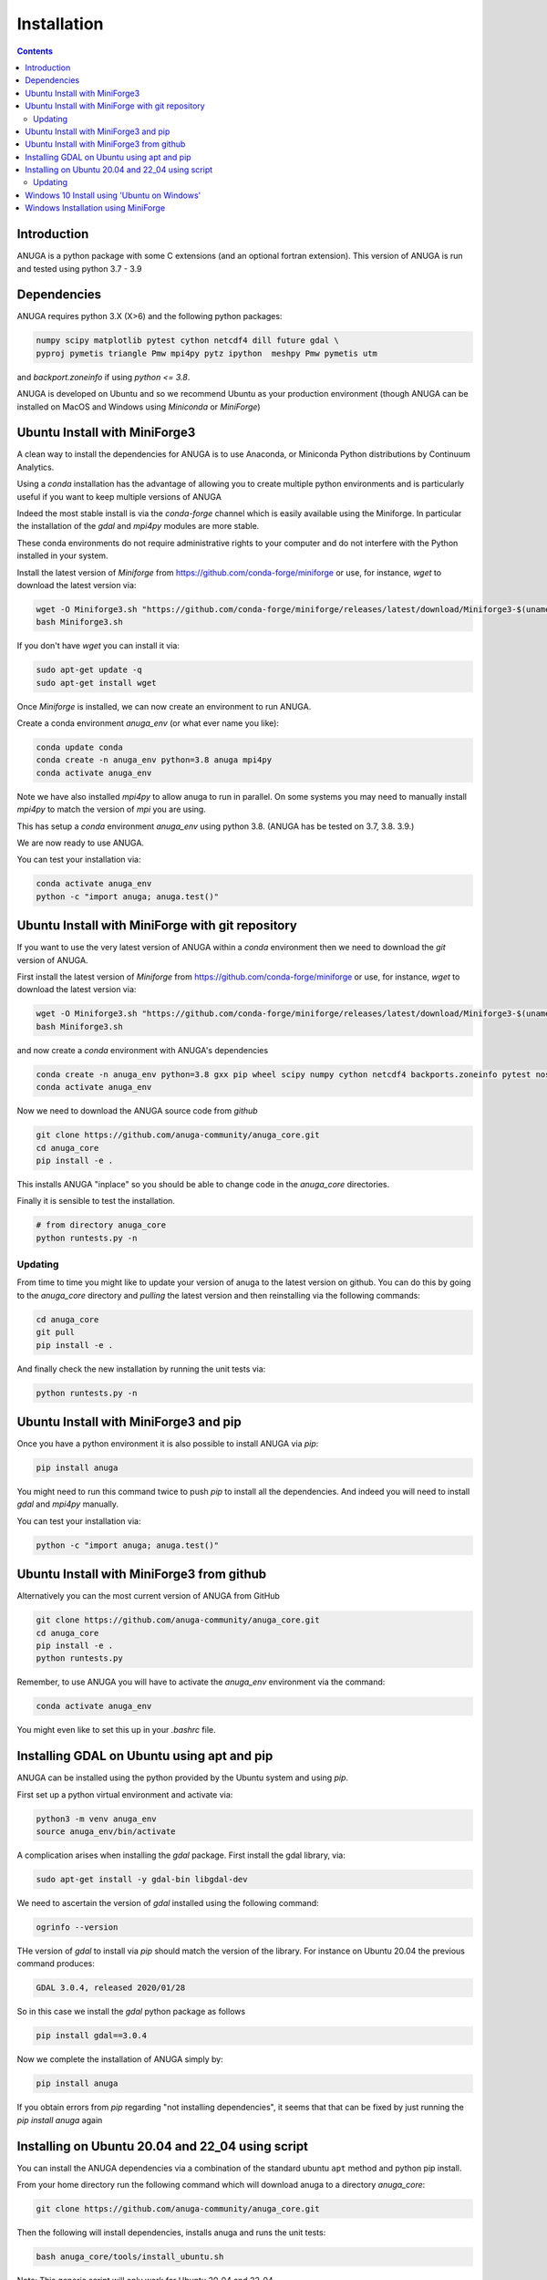 Installation
============

.. contents::


Introduction
------------

ANUGA is a python package with some C extensions (and an optional fortran 
extension). This version of ANUGA is run and tested using python 3.7 - 3.9


Dependencies
------------

ANUGA requires python 3.X (X>6) and the following python packages:

.. code-block::

  numpy scipy matplotlib pytest cython netcdf4 dill future gdal \
  pyproj pymetis triangle Pmw mpi4py pytz ipython  meshpy Pmw pymetis utm

and `backport.zoneinfo` if using `python <= 3.8`.

ANUGA is developed on Ubuntu and so we recommend Ubuntu as your production environment
(though ANUGA can be installed on MacOS and Windows using `Miniconda` or `MiniForge`) 

Ubuntu Install with MiniForge3
------------------------------

A clean way to install the dependencies for ANUGA is to use Anaconda, 
or Miniconda Python distributions by Continuum Analytics. 

Using a `conda` installation has the advantage of allowing you to create multiple 
python environments and is particularly 
useful if you want to keep multiple versions of ANUGA

Indeed the most stable install is via the `conda-forge` channel
which is easily available using the Miniforge. In particular the installation of 
the `gdal` and `mpi4py` modules are more stable. 

These conda environments do not require administrative rights 
to your computer and do not interfere with the Python installed in your system. 

Install the latest version of `Miniforge` from  https://github.com/conda-forge/miniforge or
use, for instance, `wget` to download the latest version via:

.. code-block:: bash

    wget -O Miniforge3.sh "https://github.com/conda-forge/miniforge/releases/latest/download/Miniforge3-$(uname)-$(uname -m).sh"
    bash Miniforge3.sh


If you don't have `wget` you can install it via: 

.. code-block:: bash

    sudo apt-get update -q
    sudo apt-get install wget
    
Once `Miniforge` is installed, we can now create an environment to run ANUGA. 
    
Create a conda environment `anuga_env` (or what ever name you like):

.. code-block:: bash

    conda update conda
    conda create -n anuga_env python=3.8 anuga mpi4py
    conda activate anuga_env

Note we have also installed `mpi4py` to allow anuga to run in parallel. 
On some systems you may need to manually install `mpi4py` to match the version of `mpi` you are using.


This has setup a `conda` environment `anuga_env` using python 3.8. (ANUGA has be tested on 3.7, 3.8. 3.9.)    

We are now ready to use ANUGA. 

You can test your installation via:

.. code-block:: bash

    conda activate anuga_env
    python -c "import anuga; anuga.test()"


Ubuntu Install with MiniForge with git repository
-------------------------------------------------

If you want to use the very latest version of ANUGA within a `conda` environment then we need
to download the `git` version of ANUGA.

First install the latest version of `Miniforge` from  https://github.com/conda-forge/miniforge or
use, for instance, `wget` to download the latest version via:

.. code-block:: bash

    wget -O Miniforge3.sh "https://github.com/conda-forge/miniforge/releases/latest/download/Miniforge3-$(uname)-$(uname -m).sh"
    bash Miniforge3.sh

and now create a `conda` environment with ANUGA's dependencies

.. code-block:: bash

    conda create -n anuga_env python=3.8 gxx pip wheel scipy numpy cython netcdf4 backports.zoneinfo pytest nose matplotlib gdal dill future gitpython mpi4py utm Pmw backports.zoneinfo pymetis meshpy 
    conda activate anuga_env

Now we need to download the ANUGA source code from `github`

.. code-block:: bash

    git clone https://github.com/anuga-community/anuga_core.git
    cd anuga_core
    pip install -e .

This installs ANUGA "inplace" so you should be able to change code in the `anuga_core` directories. 

Finally it is sensible to test the installation.

.. code-block:: bash

    # from directory anuga_core
    python runtests.py -n

Updating
~~~~~~~~

From time to time you might like to update your version of anuga to the latest version on 
github. You can do this by going to the `anuga_core` directory and `pulling` the latest
version and then reinstalling via the following commands:
 
.. code-block:: bash

  cd anuga_core
  git pull
  pip install -e .

And finally check the new installation by running the unit tests via:

.. code-block:: bash

  python runtests.py -n 


Ubuntu Install with MiniForge3 and pip
--------------------------------------

Once you have a python environment it is also possible to install ANUGA via `pip`:

.. code-block:: bash

    pip install anuga

You might need to run this command twice to push `pip` to install all the dependencies. And indeed 
you will need to install `gdal` and `mpi4py` manually. 

You can test your installation via:

.. code-block:: bash

    python -c "import anuga; anuga.test()"


Ubuntu Install with MiniForge3 from github
------------------------------------------

Alternatively you can the most current version of ANUGA from GitHub

.. code-block:: bash

    git clone https://github.com/anuga-community/anuga_core.git
    cd anuga_core
    pip install -e .
    python runtests.py 

Remember, to use ANUGA you will have to activate the `anuga_env` environment 
via the command:

.. code-block:: bash
    
    conda activate anuga_env

You might even like to set this up in your `.bashrc` file. 

Installing GDAL on Ubuntu using apt and pip
-------------------------------------------

ANUGA can be installed using the python provided by the Ubuntu system and using `pip`. 

First set up a python virtual environment and activate  via:

.. code-block:: bash

    python3 -m venv anuga_env
    source anuga_env/bin/activate

A complication arises when installing  the `gdal` package. 
First install the gdal library, via:

.. code-block:: bash

   sudo apt-get install -y gdal-bin libgdal-dev

We need to ascertain the version of  `gdal` installed using the following command: 

.. code-block:: bash

    ogrinfo --version

THe version of `gdal` to install via `pip` should match the version of the library. 
For instance on Ubuntu 20.04 the previous command produces:

.. code-block:: bash

    GDAL 3.0.4, released 2020/01/28

So in this case we install the `gdal` python package as follows

.. code-block:: bash

    pip install gdal==3.0.4

Now we complete the installation of ANUGA simply by:

.. code-block:: bash

    pip install anuga

If you obtain errors from `pip` regarding "not installing dependencies", it seems that that can be fixed by just 
running the `pip install anuga` again

Installing on Ubuntu 20.04 and 22_04 using script
-------------------------------------------------

You can install the ANUGA dependencies via a  combination of the 
standard ubuntu ``apt`` method and python pip install.

From your home directory run the following command which will download anuga 
to a directory `anuga_core`:

.. code-block:: bash

    git clone https://github.com/anuga-community/anuga_core.git

Then the following will install dependencies, installs anuga and runs the unit tests:

.. code-block:: bash

    bash anuga_core/tools/install_ubuntu.sh

Note: This generic script will only work for Ubuntu 20_04 and 22_04

Note: Part of the bash shell will run as 
sudo so will ask for a password. If you don't like this, you can run the package installs manually, 
see the commands in the scripts ``anuga_core/tools/install_ubuntu_20._04.sh`` 
or ``anuga_core/tools/install_ubuntu_22._04.sh`` as appropriate.  

This script also creates a python3 virtual environment `anuga_env`. You should activate this 
virtual environment when working with ANUGA, via the command:

.. code-block:: bash

    source ~/anuga_env/bin/activate

You might like to add this command to your `.bashrc` file to automatically activate this 
python environment. 

Updating
~~~~~~~~

From time to time you might like to update your version of anuga to the latest version on 
github. You can do this by going to the `anuga_core` directory and `pulling` the latest
version and then reinstalling via the following commands:
 
.. code-block:: bash

  cd anuga_core
  git pull
  pip install -e .

And finally check the new installation by running the unit tests via:

.. code-block:: bash

  python runtests.py -n 
      

Windows 10 Install using 'Ubuntu on Windows'
--------------------------------------------

Starting from Windows 10, it is possible to run an Ubuntu Bash console from Windows. 
This can greatly simplify the install for Windows users. 
You'll still need administrator access though. First install an ubuntu 20_04 subsystem. 
Then just use your preferred ubuntu install described above. 



Windows Installation using MiniForge
------------------------------------

We have installed ANUGA on `windows` using miniforge.  

You can download MiniForge manually 
from the MiniForge site https://github.com/conda-forge/miniforge:

Alternatively you can download and install miniforge via CLI commands:

Run the following powershell instruction to download miniforge. 

.. code-block:: bash

    Start-FileDownload "https://github.com/conda-forge/miniforge/releases/latest/download/Miniforge3-Windows-x86_64.exe" C:\Miniforge.exe; echo "Finished downloading miniforge"
  
From a standard `cmd` prompt then install miniconda via:

.. code-block::  bash

    C:\Miniconda.exe /S /D=C:\Py
    C:\Py\Scripts\activate.bat
    
Install conda-forge packages:

.. code-block:: bash

    conda create -n anuga_env python=3.8  anuga mpi4py
    conda activate anuga_env
    
You can test your installation via:

.. code-block:: bash

    python -c "import anuga; anuga.test()"

    
